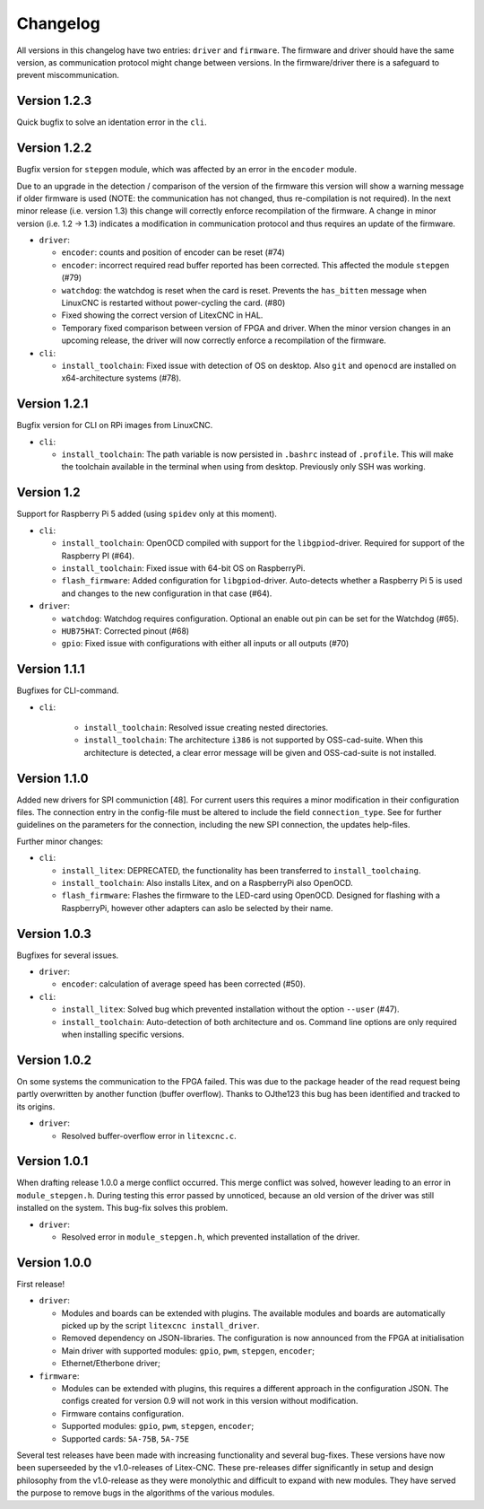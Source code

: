 =========
Changelog
=========

All versions in this changelog have two entries: ``driver`` and ``firmware``. The firmware and driver should
have the same version, as communication protocol might change between versions. In the firmware/driver there
is a safeguard to prevent miscommunication.

Version 1.2.3
=============

Quick bugfix to solve an identation error in the ``cli``. 

Version 1.2.2
=============

Bugfix version for ``stepgen`` module, which was affected by an error in the ``encoder`` module. 

Due to an upgrade in the detection / comparison of the version of the firmware this version will show a 
warning message if older firmware is used (NOTE: the communication has not changed, thus re-compilation is
not required). In the next minor release (i.e. version 1.3) this change will correctly enforce recompilation
of the firmware. A change in minor version (i.e. 1.2 -> 1.3) indicates a modification in communication
protocol and thus requires an update of the firmware.

* ``driver``:

  * ``encoder``: counts and position of encoder can be reset (#74)
  * ``encoder``: incorrect required read buffer reported has been corrected. This affected the module ``stepgen`` (#79)
  * ``watchdog``: the watchdog is reset when the card is reset. Prevents the ``has_bitten`` message when LinuxCNC
    is restarted without power-cycling the card. (#80)
  * Fixed showing the correct version of LitexCNC in HAL.
  * Temporary fixed comparison between version of FPGA and driver. When the minor version changes in an upcoming
    release, the driver will now correctly enforce a recompilation of the firmware.

* ``cli``:

  * ``install_toolchain``: Fixed issue with detection of OS on desktop. Also ``git`` and ``openocd`` are installed
    on x64-architecture systems (#78).


Version 1.2.1
=============

Bugfix version for CLI on RPi images from LinuxCNC.

* ``cli``:

  * ``install_toolchain``: The path variable is now persisted in ``.bashrc`` instead of ``.profile``. This will
    make the toolchain available in the terminal when using from desktop. Previously only SSH was working.

Version 1.2
===========

Support for Raspberry Pi 5 added (using ``spidev`` only at this moment).

.. info::
  For this version the configuration file has to be changed. The section ``watchdog: {}`` has to be
  added to the configuration in order to compile the firmware. Optionally, one can specify an enable
  out pin. See for more information the `watchdog documentation <https://litex-cnc.readthedocs.io/en/latest/modules/watchdog.html>`_ 

* ``cli``:

  * ``install_toolchain``: OpenOCD compiled with support for the  ``libgpiod``-driver. Required for support
    of the Raspberry PI (#64).
  * ``install_toolchain``: Fixed issue with 64-bit OS on RaspberryPi.
  * ``flash_firmware``: Added configuration for ``libgpiod``-driver. Auto-detects whether a Raspberry Pi 5 is
    used and changes to the new configuration in that case (#64).

* ``driver``:

  * ``watchdog``: Watchdog requires configuration. Optional an enable out pin can be set for the Watchdog (#65).
  * ``HUB75HAT``: Corrected pinout (#68)
  * ``gpio``: Fixed issue with configurations with either all inputs or all outputs (#70)


Version 1.1.1
=============

Bugfixes for CLI-command.

* ``cli``:

    * ``install_toolchain``: Resolved issue creating nested directories.
    * ``install_toolchain``: The architecture ``i386`` is not supported by OSS-cad-suite. When this
      architecture is detected, a clear error message will be given and OSS-cad-suite is not
      installed.


Version 1.1.0
=============

Added new drivers for SPI communiction [48]. For current users this requires a minor modification in their
configuration files. The connection entry in the config-file must be altered to include the field ``connection_type``.
See for further guidelines on the parameters for the connection, including the new SPI connection, the
updates help-files.

Further minor changes:

* ``cli``:

  * ``install_litex``: DEPRECATED, the functionality has been transferred to ``install_toolchaing``.
  * ``install_toolchain``: Also installs Litex, and on a RaspberryPi also OpenOCD.
  * ``flash_firmware``: Flashes the firmware to the LED-card using OpenOCD. Designed for flashing
    with a RaspberryPi, however other adapters can aslo be selected by their name.

Version 1.0.3
=============

Bugfixes for several issues.

* ``driver``:

  * ``encoder``: calculation of average speed has been corrected (#50).

* ``cli``:

  * ``install_litex``: Solved bug which prevented installation without the option ``--user`` (#47).
  * ``install_toolchain``: Auto-detection of both architecture and os. Command line options
    are only required when installing specific versions.

Version 1.0.2
=============

On some systems the communication to the FPGA failed. This was due to the package header of the read request
being partly overwritten by another function (buffer overflow). Thanks to OJthe123 this bug has been identified
and tracked to its origins.

* ``driver``:

  * Resolved buffer-overflow error in ``litexcnc.c``.

Version 1.0.1
=============

When drafting release 1.0.0 a merge conflict occurred. This merge conflict was solved, however leading to an error
in ``module_stepgen.h``. During testing this error passed by unnoticed, because an old version of the driver
was still installed on the system. This bug-fix solves this problem.

* ``driver``:

  * Resolved error in ``module_stepgen.h``, which prevented installation of the driver.

Version 1.0.0
=============

First release!

* ``driver``:

  * Modules and boards can be extended with plugins. The available modules and boards are automatically picked up
    by the script ``litexcnc install_driver``.
  * Removed dependency on JSON-libraries. The configuration is now announced from the FPGA at initialisation
  * Main driver with supported modules: ``gpio``, ``pwm``, ``stepgen``, ``encoder``;
  * Ethernet/Etherbone driver;

* ``firmware``:

  * Modules can be extended with plugins, this requires a different approach in the configuration JSON. The configs 
    created for version 0.9 will not work in this version without modification.
  * Firmware contains configuration.
  * Supported modules: ``gpio``, ``pwm``, ``stepgen``, ``encoder``;
  * Supported cards: ``5A-75B``, ``5A-75E``

Several test releases have been made with increasing functionality and several bug-fixes. These versions have
now been superseeded by the v1.0-releases of Litex-CNC. These pre-releases differ significantly in setup and 
design philosophy from the v1.0-release as they were monolythic and difficult to expand with new modules. They
have served the purpose to remove bugs in the algorithms of the various modules.
